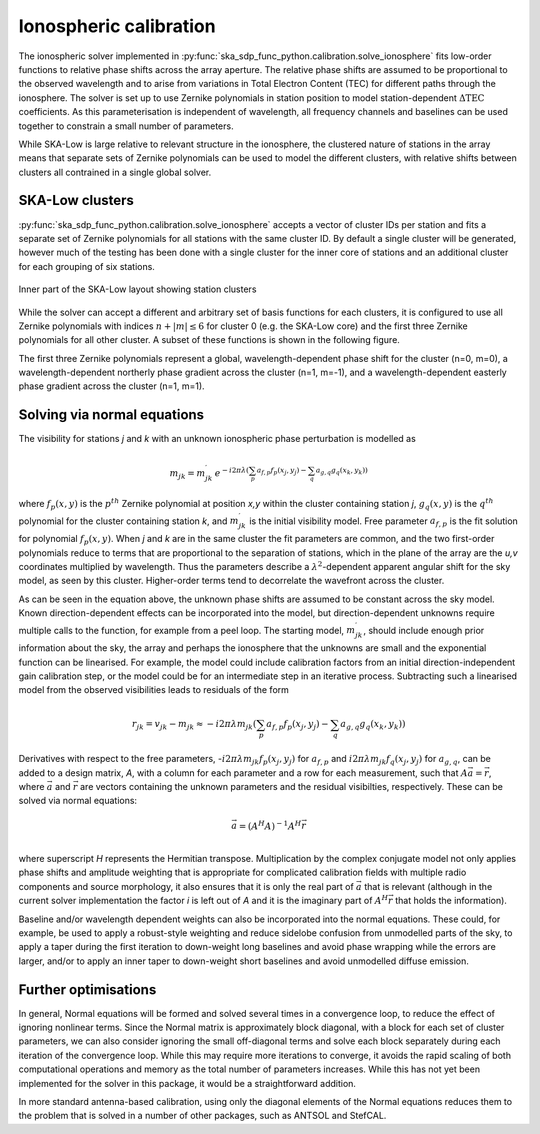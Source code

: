 .. _ionospheric_calibration:

Ionospheric calibration
***********************

The ionospheric solver implemented in
:py:func:`ska_sdp_func_python.calibration.solve_ionosphere` fits low-order
functions to relative phase shifts across the array aperture. The relative
phase shifts are assumed to be proportional to the observed wavelength and
to arise from variations in Total Electron Content (TEC) for different paths
through the ionosphere. The solver is set up to use
Zernike polynomials in station position to model station-dependent
:math:`\Delta\mbox{TEC}` coefficients. As this parameterisation is independent
of wavelength, all frequency channels and baselines can be used together to
constrain a small number of parameters.

While SKA-Low is large relative to relevant structure in the ionosphere, the
clustered nature of stations in the array means that separate sets of
Zernike polynomials can be used to model the different clusters, with relative
shifts between clusters all contrained in a single global solver.

SKA-Low clusters
----------------

:py:func:`ska_sdp_func_python.calibration.solve_ionosphere` accepts a vector of
cluster IDs per station and fits a separate set of Zernike polynomials for all
stations with the same cluster ID. By default a single cluster will be
generated, however much of the testing has been done with a single cluster for
the inner core of stations and an additional cluster for each grouping of
six stations.

.. figure:: ionospheric_calibration/low_clusters.png
  :width: 400
  :alt: Inner part of the LOW layout showing station clusters
  :align: center

  Inner part of the SKA-Low layout showing station clusters

While the solver can accept a different and arbitrary set of basis functions
for each clusters, it is configured to use all Zernike polynomials with indices
:math:`n+|m| \leq 6` for cluster 0 (e.g. the SKA-Low core) and the first three
Zernike polynomials for all other cluster. A subset of these functions is
shown in the following figure. 

.. image:: ionospheric_calibration/zern.png
  :width: 500
  :alt: Low-order Zernike polynomials
  :align: center

The first three Zernike polynomials represent a global, wavelength-dependent
phase shift for the cluster (n=0, m=0), a wavelength-dependent northerly phase
gradient across the cluster (n=1, m=-1), and a wavelength-dependent easterly
phase gradient across the cluster (n=1, m=1).

Solving via normal equations
----------------------------

The visibility for stations *j* and *k* with an unknown ionospheric phase
perturbation is modelled as

.. math::

   m_{jk} = m_{jk}^\prime \, e^{-i 2 \pi \lambda 
       \left(\sum_p a_{f,p} f_p(x_j,y_j) -
             \sum_q a_{g,q} g_q(x_k,y_k)\right)}

where :math:`f_p(x,y)` is the :math:`p^{th}` Zernike polynomial at position
*x,y* within the cluster containing station *j*, :math:`g_q(x,y)` is the
:math:`q^{th}` polynomial for the cluster containing station *k*, and
:math:`m_{jk}^\prime` is the initial visibility model.
Free parameter :math:`a_{f,p}` is the fit solution for
polynomial :math:`f_p(x,y)`. When *j* and *k* are in the same cluster the
fit parameters are common, and the two first-order polynomials reduce to terms
that are proportional to the separation of stations, which in the plane of the
array are the *u,v* coordinates multiplied by wavelength. Thus the parameters
describe a :math:`\lambda^2`-dependent apparent angular shift for the sky
model, as seen by this cluster. Higher-order terms tend to decorrelate the
wavefront across the cluster.

As can be seen in the equation above, the unknown phase shifts are assumed to
be constant across the sky model. Known direction-dependent effects can be
incorporated into the model, but direction-dependent unknowns require multiple
calls to the function, for example from a peel loop.
The starting model, :math:`m_{jk}^\prime`, should include enough prior
information about the sky, the array and perhaps the ionosphere that the
unknowns are small and the exponential function can be linearised. For example,
the model could include calibration factors from an initial
direction-independent gain calibration step, or the model could be for an
intermediate step in an iterative process. Subtracting such a linearised model
from the observed visibilities leads to residuals of the form

.. math::

   r_{jk} = v_{jk} - m_{jk} \approx -
       i 2 \pi \lambda m_{jk} 
       \left(\sum_p a_{f,p} f_p(x_j,y_j) -
             \sum_q a_{g,q} g_q(x_k,y_k)\right)

Derivatives with respect to the free parameters,
-:math:`i 2 \pi \lambda m_{jk} f_p(x_j,y_j)` for :math:`a_{f,p}` and
:math:`i 2 \pi \lambda m_{jk} f_q(x_j,y_j)` for :math:`a_{g,q}`, can be added
to a design matrix, *A*, with a column for each parameter and a row for each
measurement, such that :math:`A \vec{a} = \vec{r}`, where :math:`\vec{a}` and
:math:`\vec{r}` are vectors containing the unknown parameters and the residual
visibilties, respectively. These can be solved via normal equations:

.. math::

   \vec{a} = (A^H A)^{-1} A^H \vec{r} \\

where superscript *H* represents the Hermitian transpose. Multiplication by
the complex conjugate model not only applies phase shifts and amplitude
weighting that is appropriate
for complicated calibration fields with multiple radio components and source
morphology, it also ensures that it is only the real part of :math:`\vec{a}`
that is relevant (although in the current solver implementation the factor *i*
is left out of *A* and it is the imaginary part of :math:`A^H \vec{r}` that
holds the information).

Baseline and/or wavelength dependent weights can also be incorporated
into the normal equations.
These could, for example, be used to apply a robust-style weighting and reduce
sidelobe confusion from unmodelled parts of the sky, to apply a taper during
the first iteration to down-weight long baselines and avoid phase wrapping
while the errors are larger, and/or to apply an inner taper to down-weight
short baselines and avoid unmodelled diffuse emission.

Further optimisations
---------------------

In general, Normal equations will be formed and solved several times in a
convergence loop, to reduce the effect of ignoring nonlinear terms. Since the
Normal matrix is approximately block diagonal, with a block for each set of
cluster parameters, we can also consider ignoring the small off-diagonal terms
and solve each block separately during each iteration of the convergence loop.
While this may require more iterations to converge, it avoids the rapid
scaling of both computational operations and memory as the total number of
parameters increases. While this has not yet been implemented for the solver
in this package, it would be a straightforward addition.

In more standard antenna-based calibration, using only the diagonal elements of
the Normal equations reduces them to the problem that is solved in a number of
other packages, such as ANTSOL and StefCAL.

